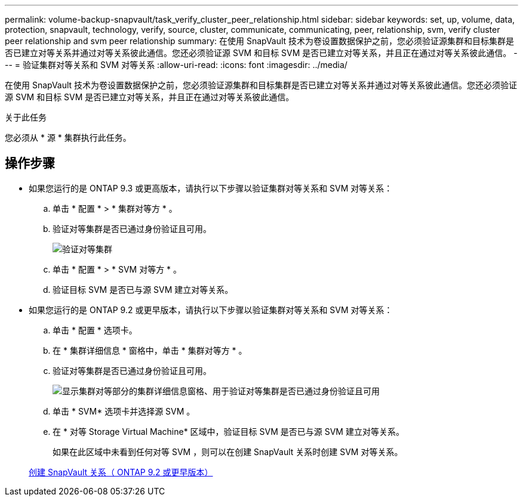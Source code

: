 ---
permalink: volume-backup-snapvault/task_verify_cluster_peer_relationship.html 
sidebar: sidebar 
keywords: set, up, volume, data, protection, snapvault, technology, verify, source, cluster, communicate, communicating, peer, relationship, svm, verify cluster peer relationship and svm peer relationship 
summary: 在使用 SnapVault 技术为卷设置数据保护之前，您必须验证源集群和目标集群是否已建立对等关系并通过对等关系彼此通信。您还必须验证源 SVM 和目标 SVM 是否已建立对等关系，并且正在通过对等关系彼此通信。 
---
= 验证集群对等关系和 SVM 对等关系
:allow-uri-read: 
:icons: font
:imagesdir: ../media/


[role="lead"]
在使用 SnapVault 技术为卷设置数据保护之前，您必须验证源集群和目标集群是否已建立对等关系并通过对等关系彼此通信。您还必须验证源 SVM 和目标 SVM 是否已建立对等关系，并且正在通过对等关系彼此通信。

.关于此任务
您必须从 * 源 * 集群执行此任务。



== 操作步骤

* 如果您运行的是 ONTAP 9.3 或更高版本，请执行以下步骤以验证集群对等关系和 SVM 对等关系：
+
.. 单击 * 配置 * > * 集群对等方 * 。
.. 验证对等集群是否已通过身份验证且可用。
+
image::../media/cluster_pper_930_backup.gif[验证对等集群]

.. 单击 * 配置 * > * SVM 对等方 * 。
.. 验证目标 SVM 是否已与源 SVM 建立对等关系。


* 如果您运行的是 ONTAP 9.2 或更早版本，请执行以下步骤以验证集群对等关系和 SVM 对等关系：
+
.. 单击 * 配置 * 选项卡。
.. 在 * 集群详细信息 * 窗格中，单击 * 集群对等方 * 。
.. 验证对等集群是否已通过身份验证且可用。
+
image::../media/cluster_peer_health_backup.gif[显示集群对等部分的集群详细信息窗格、用于验证对等集群是否已通过身份验证且可用]

.. 单击 * SVM* 选项卡并选择源 SVM 。
.. 在 * 对等 Storage Virtual Machine* 区域中，验证目标 SVM 是否已与源 SVM 建立对等关系。
+
如果在此区域中未看到任何对等 SVM ，则可以在创建 SnapVault 关系时创建 SVM 对等关系。



+
xref:task_creating_snapvault_relationship_92_earlier.adoc[创建 SnapVault 关系（ ONTAP 9.2 或更早版本）]


